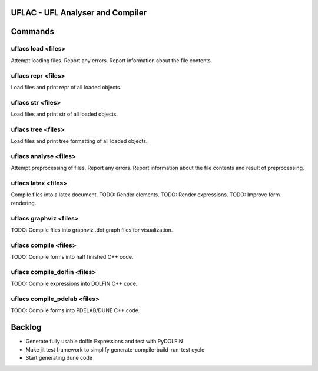 UFLAC - UFL Analyser and Compiler
=================================


Commands
========

uflacs load <files>
-------------------
Attempt loading files.
Report any errors.
Report information about the file contents.

uflacs repr <files>
-------------------
Load files and print repr of all loaded objects.

uflacs str <files>
------------------
Load files and print str of all loaded objects.

uflacs tree <files>
-------------------
Load files and print tree formatting of all loaded objects.

uflacs analyse <files>
----------------------
Attempt preprocessing of files.
Report any errors.
Report information about the file contents and result of preprocessing.

uflacs latex <files>
--------------------
Compile files into a latex document.
TODO: Render elements.
TODO: Render expressions.
TODO: Improve form rendering.

uflacs graphviz <files>
-----------------------
TODO: Compile files into graphviz .dot graph files for visualization.

uflacs compile <files>
----------------------
TODO: Compile forms into half finished C++ code.

uflacs compile_dolfin <files>
-----------------------------
TODO: Compile expressions into DOLFIN C++ code.

uflacs compile_pdelab <files>
-----------------------------
TODO: Compile forms into PDELAB/DUNE C++ code.


Backlog
=======

- Generate fully usable dolfin Expressions and test with PyDOLFIN

- Make jit test framework to simplify generate-compile-build-run-test cycle

- Start generating dune code

